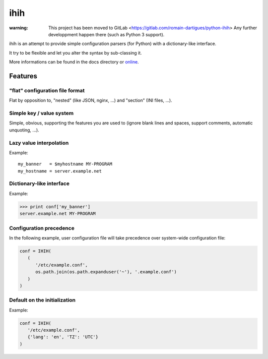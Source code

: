 ####
ihih
####

:warning: This project has been moved to GitLab <https://gitlab.com/romain-dartigues/python-ihih>
          Any further developpment happen there (such as Python 3 support).

ihih is an attempt to provide simple configuration parsers (for Python) with a
dictionary-like interface.

It try to be flexible and let you alter the syntax by sub-classing it.

More informations can be found in the docs directory or
`online <http://python-ihih.readthedocs.org/>`_.

Features
########

"flat" configuration file format
================================

Flat by opposition to, "nested" (like JSON, nginx, ...)
and "section" (INI files, ...).

Simple key / value system
=========================

Simple, obvious, supporting the features you are used to (ignore blank lines
and spaces, support comments, automatic unquoting, ...).

Lazy value interpolation
========================

Example::

   my_banner   = $myhostname MY-PROGRAM
   my_hostname = server.example.net
  
Dictionary-like interface
=========================

Example:

.. code-block:: python

   >>> print conf['my_banner']
   server.example.net MY-PROGRAM

Configuration precedence
========================

In the following example, user configuration file will take precedence over
system-wide configuration file:

.. code-block:: python

   conf = IHIH(
      (
         '/etc/example.conf',
         os.path.join(os.path.expanduser('~'), '.example.conf')
      )
   )

Default on the initialization
=============================

Example:

.. code-block:: python

   conf = IHIH(
      '/etc/example.conf',
      {'lang': 'en', 'TZ': 'UTC'}
   )
